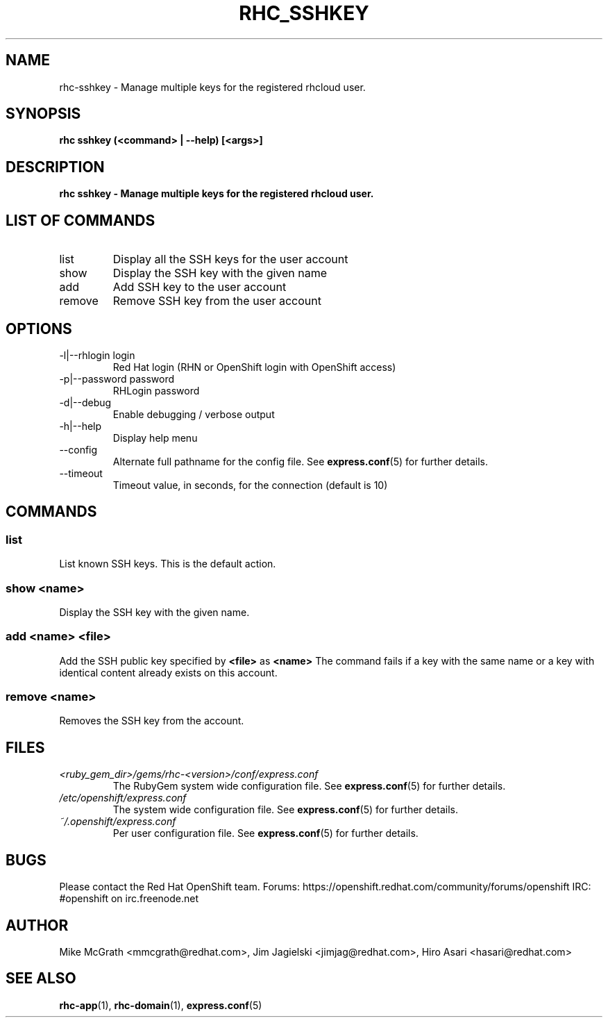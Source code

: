 .\" Process this file with
.\" groff -man -Tascii rhc-sshkey.1
.\" 
.TH "RHC_SSHKEY" "1" "SEPTEMBER 2012" "Linux" "User Manuals"
.SH "NAME"
rhc\-sshkey \- Manage multiple keys for the registered rhcloud user.

.SH "SYNOPSIS"
.B rhc sshkey (<command> | --help) [<args>]

.SH "DESCRIPTION"
.B rhc sshkey - Manage multiple keys for the registered rhcloud user.

.SH LIST OF COMMANDS
.IP list
Display all the SSH keys for the user account
.IP show
Display the SSH key with the given name
.IP add
Add SSH key to the user account 
.IP remove
Remove SSH key from the user account

.SH "OPTIONS"
.IP "\-l|\-\-rhlogin login"
Red Hat login (RHN or OpenShift login with OpenShift access)
.IP "\-p|\-\-password password"
RHLogin password
.IP \-d|\-\-debug
Enable debugging / verbose output
.IP \-h|\-\-help
Display help menu
.IP \-\-config
Alternate full pathname for the config file. See
.BR express.conf (5)
for further details.
.IP \-\-timeout
Timeout value, in seconds, for the connection (default is 10)

.SH "COMMANDS"
.SS "list"
List known SSH keys. This is the default action.
.SS "show <name>"
Display the SSH key with the given name.
.SS "add <name> <file>"
Add the SSH public key specified by
.B "<file>"
as
.B "<name>"
The command fails if a key with the same name or a key with identical content already exists on this account.
.SS "remove <name>"
Removes the SSH key from the account.

.SH "FILES"
.I <ruby_gem_dir>/gems/rhc\-<version>/conf/express.conf
.RS
The RubyGem system wide configuration file. See
.BR express.conf (5)
for further details.
.RE
.I /etc/openshift/express.conf
.RS
The system wide configuration file. See
.BR express.conf (5)
for further details.
.RE
.I ~/.openshift/express.conf
.RS
Per user configuration file. See
.BR express.conf (5)
for further details.
.RE

.SH "BUGS"
Please contact the Red Hat OpenShift team.
Forums: https://openshift.redhat.com/community/forums/openshift
IRC: #openshift on irc.freenode.net

.SH "AUTHOR"
Mike McGrath <mmcgrath@redhat.com>, Jim Jagielski <jimjag@redhat.com>, Hiro Asari <hasari@redhat.com>

.SH "SEE ALSO"
.BR rhc-app (1),
.BR rhc-domain (1),
.BR express.conf (5)